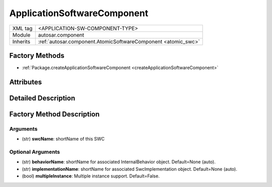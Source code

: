 .. _application_swc:

ApplicationSoftwareComponent
============================

.. table::
   :align: left

   +--------------+----------------------------------------------------------------+
   | XML tag      | <APPLICATION-SW-COMPONENT-TYPE>                                |
   +--------------+----------------------------------------------------------------+
   | Module       | autosar.component                                              |
   +--------------+----------------------------------------------------------------+
   | Inherits     | :ref:`autosar.component.AtomicSoftwareComponent <atomic_swc>`  |
   +--------------+----------------------------------------------------------------+
   
Factory Methods
---------------

* :ref:`Package.createApplicationSoftwareComponent <createApplicationSoftwareComponent>`


Attributes
-----------

Detailed Description
--------------------

Factory Method Description
--------------------------

.. _createApplicationSoftwareComponent:

.. py:method:: Package.createApplicationSoftwareComponent(self, swcName, behaviorName, implementationName, multipleInstance)

Arguments
~~~~~~~~~

* (str) **swcName**: shortName of this SWC


Optional Arguments
~~~~~~~~~~~~~~~~~~

* (str) **behaviorName**: shortName for associated InternalBehavior object. Default=None (auto).
* (str) **implementationName**: shortName for associated SwcImplementation object. Default=None (auto).
* (bool) **multipleInstance**: Multiple instance support. Default=False.
